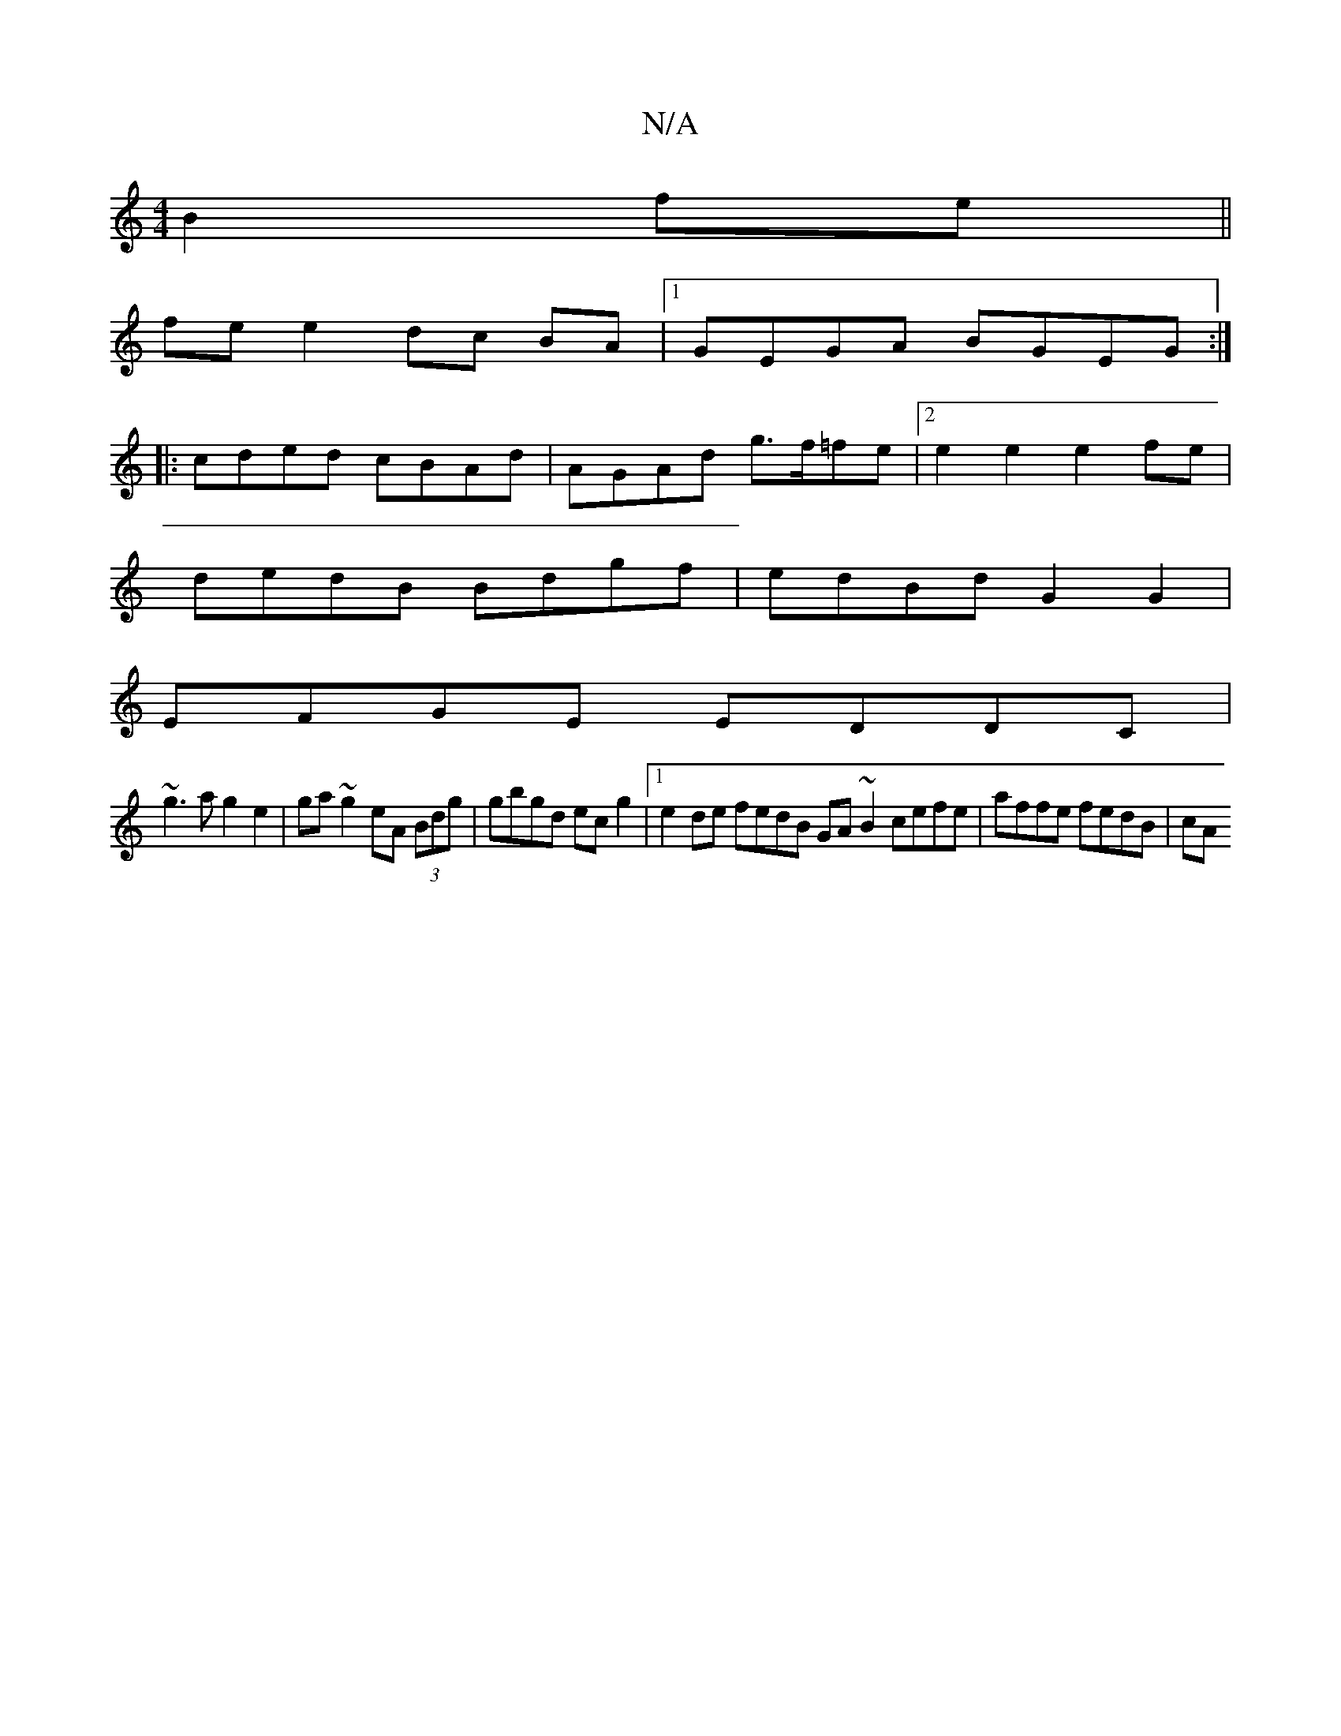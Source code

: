 X:1
T:N/A
M:4/4
R:N/A
K:Cmajor
B2 fe ||
fe e2- dc BA |1 GEGA BGEG :|
|: cded cBAd | AGAd g>f=fe |2 e2e2e2fe |
dedB Bdgf | edBd G2G2 |
EFGE EDDC |
~g3 a g2 e2- | ga ~g2 eA (3Bdg | gbgd ec g2 |1 e2de fedB GA ~B2 cefe | affe fedB | cA